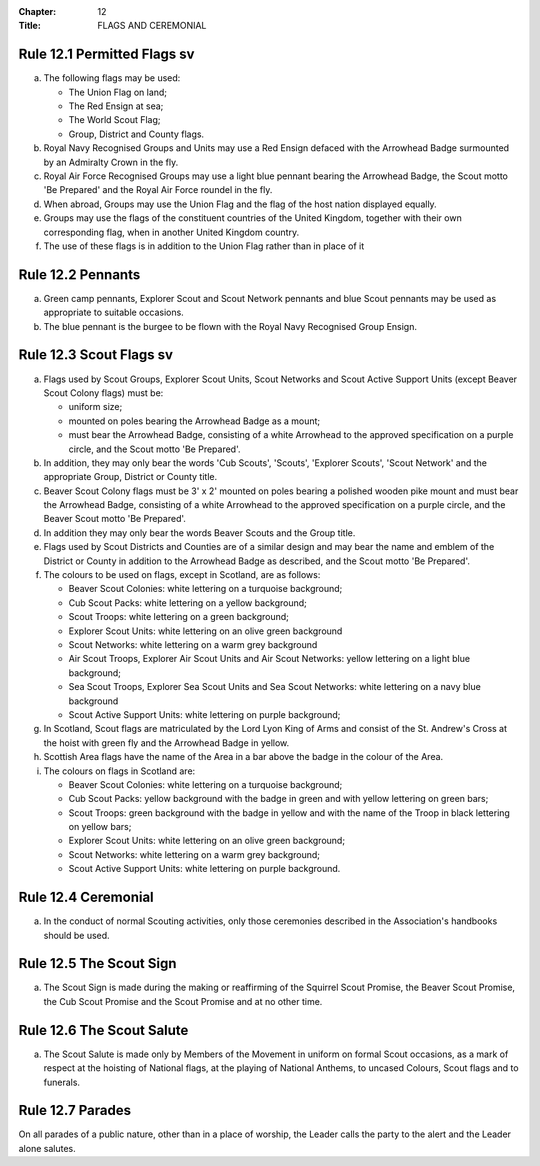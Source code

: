 :Chapter: 12
:Title: FLAGS AND CEREMONIAL

Rule 12.1 Permitted Flags sv
----------------------------
a. The following flags may be used:

   * The Union Flag on land;
   * The Red Ensign at sea;
   * The World Scout Flag;
   * Group, District and County flags.

b. Royal Navy Recognised Groups and Units may use a Red Ensign defaced with the Arrowhead Badge surmounted by an Admiralty Crown in the fly.

c. Royal Air Force Recognised Groups may use a light blue pennant bearing the Arrowhead Badge, the Scout motto 'Be Prepared' and the Royal Air Force roundel in the fly.

d. When abroad, Groups may use the Union Flag and the flag of the host nation displayed equally.

e. Groups may use the flags of the constituent countries of the United Kingdom, together with their own corresponding flag, when in another United Kingdom country.

f. The use of these flags is in addition to the Union Flag rather than in place of it

Rule 12.2 Pennants
------------------
a. Green camp pennants, Explorer Scout and Scout Network pennants and blue Scout pennants may be used as appropriate to suitable occasions.

b. The blue pennant is the burgee to be flown with the Royal Navy Recognised Group Ensign.

Rule 12.3 Scout Flags sv
------------------------
a. Flags used by Scout Groups, Explorer Scout Units, Scout Networks and Scout Active Support Units (except Beaver Scout Colony flags) must be:

   * uniform size;
   * mounted on poles bearing the Arrowhead Badge as a mount;
   * must bear the Arrowhead Badge, consisting of a white Arrowhead to the approved specification on a purple circle, and the Scout motto 'Be Prepared'.

b. In addition, they may only bear the words 'Cub Scouts', 'Scouts', 'Explorer Scouts', 'Scout Network' and the appropriate Group, District or County title.

c. Beaver Scout Colony flags must be 3' x 2' mounted on poles bearing a polished wooden pike mount and must bear the Arrowhead Badge, consisting of a white Arrowhead to the approved specification on a purple circle, and the Beaver Scout motto 'Be Prepared'.

d. In addition they may only bear the words Beaver Scouts and the Group title.

e. Flags used by Scout Districts and Counties are of a similar design and may bear the name and emblem of the District or County in addition to the Arrowhead Badge as described, and the Scout motto 'Be Prepared'.

f. The colours to be used on flags, except in Scotland, are as follows:

   * Beaver Scout Colonies: white lettering on a turquoise background;
   * Cub Scout Packs: white lettering on a yellow background;
   * Scout Troops: white lettering on a green background;
   * Explorer Scout Units: white lettering on an olive green background
   * Scout Networks: white lettering on a warm grey background
   * Air Scout Troops, Explorer Air Scout Units and Air Scout Networks: yellow lettering on a light blue background;
   * Sea Scout Troops, Explorer Sea Scout Units and Sea Scout Networks: white lettering on a navy blue background
   * Scout Active Support Units: white lettering on purple background;

g. In Scotland, Scout flags are matriculated by the Lord Lyon King of Arms and consist of the St. Andrew's Cross at the hoist with green fly and the Arrowhead Badge in yellow.

h. Scottish Area flags have the name of the Area in a bar above the badge in the colour of the Area.

i. The colours on flags in Scotland are:

   * Beaver Scout Colonies: white lettering on a turquoise background;
   * Cub Scout Packs: yellow background with the badge in green and with yellow lettering on green bars;
   * Scout Troops: green background with the badge in yellow and with the name of the Troop in black lettering on yellow bars;
   * Explorer Scout Units: white lettering on an olive green background;
   * Scout Networks: white lettering on a warm grey background;
   * Scout Active Support Units: white lettering on purple background.

Rule 12.4 Ceremonial
--------------------
a. In the conduct of normal Scouting activities, only those ceremonies described in the Association's handbooks should be used.

Rule 12.5 The Scout Sign
------------------------
a. The Scout Sign is made during the making or reaffirming of the Squirrel Scout Promise, the Beaver Scout Promise, the Cub Scout Promise and the Scout Promise and at no other time.

Rule 12.6 The Scout Salute
--------------------------
a. The Scout Salute is made only by Members of the Movement in uniform on formal Scout occasions, as a mark of respect at the hoisting of National flags, at the playing of National Anthems, to uncased Colours, Scout flags and to funerals.

Rule 12.7 Parades
-----------------
On all parades of a public nature, other than in a place of worship, the Leader calls the party to the alert and the Leader alone salutes.
